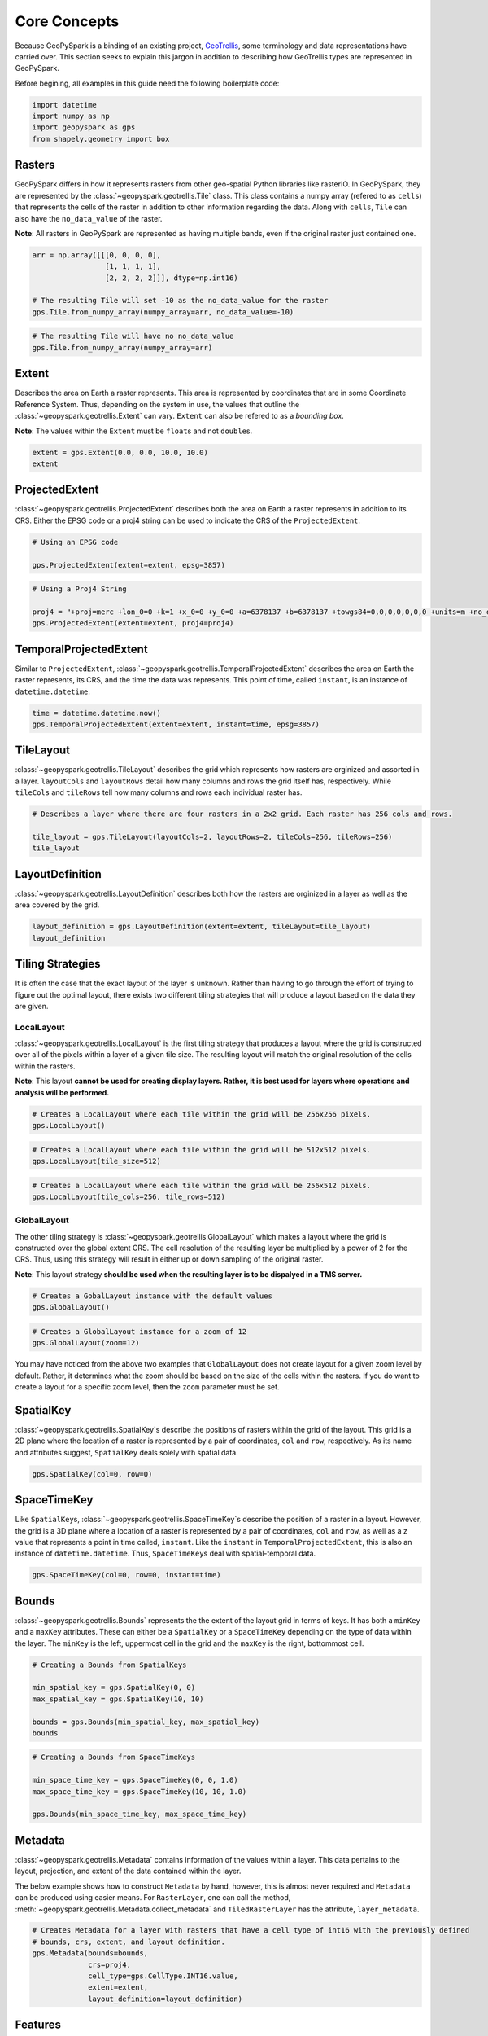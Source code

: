 Core Concepts
=============

Because GeoPySpark is a binding of an existing project,
`GeoTrellis <https://github.com/locationtech/geotrellis>`__, some
terminology and data representations have carried over. This section
seeks to explain this jargon in addition to describing how GeoTrellis
types are represented in GeoPySpark.

Before begining, all examples in this guide need the following boilerplate
code:

.. code:: python3

   import datetime
   import numpy as np
   import geopyspark as gps
   from shapely.geometry import box

Rasters
-------

GeoPySpark differs in how it represents rasters from other geo-spatial
Python libraries like rasterIO. In GeoPySpark, they are represented by
the :class:`~geopyspark.geotrellis.Tile` class. This class contains a numpy array (refered to as
``cells``) that represents the cells of the raster in addition to other
information regarding the data. Along with ``cells``, ``Tile`` can also
have the ``no_data_value`` of the raster.

**Note**: All rasters in GeoPySpark are represented as having multiple
bands, even if the original raster just contained one.

.. code:: python3

    arr = np.array([[[0, 0, 0, 0],
                     [1, 1, 1, 1],
                     [2, 2, 2, 2]]], dtype=np.int16)

    # The resulting Tile will set -10 as the no_data_value for the raster
    gps.Tile.from_numpy_array(numpy_array=arr, no_data_value=-10)

.. code:: python3

    # The resulting Tile will have no no_data_value
    gps.Tile.from_numpy_array(numpy_array=arr)

Extent
------

Describes the area on Earth a raster represents. This area is
represented by coordinates that are in some Coordinate Reference System.
Thus, depending on the system in use, the values that outline the
:class:`~geopyspark.geotrellis.Extent` can vary. ``Extent`` can also be refered to as a *bounding
box*.

**Note**: The values within the ``Extent`` must be ``float``\ s and not
``double``\ s.

.. code:: python3

    extent = gps.Extent(0.0, 0.0, 10.0, 10.0)
    extent

ProjectedExtent
---------------

:class:`~geopyspark.geotrellis.ProjectedExtent` describes both the area on Earth a raster represents
in addition to its CRS. Either the EPSG code or a proj4 string can be
used to indicate the CRS of the ``ProjectedExtent``.

.. code:: python3

    # Using an EPSG code

    gps.ProjectedExtent(extent=extent, epsg=3857)

.. code:: python3

    # Using a Proj4 String

    proj4 = "+proj=merc +lon_0=0 +k=1 +x_0=0 +y_0=0 +a=6378137 +b=6378137 +towgs84=0,0,0,0,0,0,0 +units=m +no_defs "
    gps.ProjectedExtent(extent=extent, proj4=proj4)

TemporalProjectedExtent
-----------------------

Similar to ``ProjectedExtent``, :class:`~geopyspark.geotrellis.TemporalProjectedExtent` describes
the area on Earth the raster represents, its CRS, and the time the data
was represents. This point of time, called ``instant``, is an instance
of ``datetime.datetime``.

.. code:: python3

    time = datetime.datetime.now()
    gps.TemporalProjectedExtent(extent=extent, instant=time, epsg=3857)

TileLayout
----------

:class:`~geopyspark.geotrellis.TileLayout` describes the grid which represents how rasters are
orginized and assorted in a layer. ``layoutCols`` and ``layoutRows``
detail how many columns and rows the grid itself has, respectively.
While ``tileCols`` and ``tileRows`` tell how many columns and rows each
individual raster has.

.. code:: python3

    # Describes a layer where there are four rasters in a 2x2 grid. Each raster has 256 cols and rows.

    tile_layout = gps.TileLayout(layoutCols=2, layoutRows=2, tileCols=256, tileRows=256)
    tile_layout

LayoutDefinition
----------------

:class:`~geopyspark.geotrellis.LayoutDefinition` describes both how the rasters are orginized in a
layer as well as the area covered by the grid.

.. code:: python3

    layout_definition = gps.LayoutDefinition(extent=extent, tileLayout=tile_layout)
    layout_definition

.. _strategies:

Tiling Strategies
-----------------

It is often the case that the exact layout of the layer is unknown.
Rather than having to go through the effort of trying to figure out the
optimal layout, there exists two different tiling strategies that will
produce a layout based on the data they are given.

LocalLayout
~~~~~~~~~~~

:class:`~geopyspark.geotrellis.LocalLayout` is the first tiling strategy that produces a layout
where the grid is constructed over all of the pixels within a layer of a
given tile size. The resulting layout will match the original resolution
of the cells within the rasters.

**Note**: This layout **cannot be used for creating display layers.
Rather, it is best used for layers where operations and analysis will be
performed.**

.. code:: python3

    # Creates a LocalLayout where each tile within the grid will be 256x256 pixels.
    gps.LocalLayout()

.. code:: python3

    # Creates a LocalLayout where each tile within the grid will be 512x512 pixels.
    gps.LocalLayout(tile_size=512)

.. code:: python3

    # Creates a LocalLayout where each tile within the grid will be 256x512 pixels.
    gps.LocalLayout(tile_cols=256, tile_rows=512)

GlobalLayout
~~~~~~~~~~~~

The other tiling strategy is :class:`~geopyspark.geotrellis.GlobalLayout` which makes a layout where
the grid is constructed over the global extent CRS. The cell resolution
of the resulting layer be multiplied by a power of 2 for the CRS. Thus,
using this strategy will result in either up or down sampling of the
original raster.

**Note**: This layout strategy **should be used when the resulting layer
is to be dispalyed in a TMS server.**

.. code:: python3

    # Creates a GobalLayout instance with the default values
    gps.GlobalLayout()

.. code:: python3

    # Creates a GlobalLayout instance for a zoom of 12
    gps.GlobalLayout(zoom=12)

You may have noticed from the above two examples that ``GlobalLayout``
does not create layout for a given zoom level by default. Rather, it
determines what the zoom should be based on the size of the cells within
the rasters. If you do want to create a layout for a specific zoom
level, then the ``zoom`` parameter must be set.

SpatialKey
----------

:class:`~geopyspark.geotrellis.SpatialKey`\ s describe the positions of rasters within the grid of
the layout. This grid is a 2D plane where the location of a raster is
represented by a pair of coordinates, ``col`` and ``row``, respectively.
As its name and attributes suggest, ``SpatialKey`` deals solely with
spatial data.

.. code:: python3

    gps.SpatialKey(col=0, row=0)

SpaceTimeKey
------------

Like ``SpatialKey``\ s, :class:`~geopyspark.geotrellis.SpaceTimeKey`\ s describe the position of a
raster in a layout. However, the grid is a 3D plane where a location of
a raster is represented by a pair of coordinates, ``col`` and ``row``,
as well as a z value that represents a point in time called,
``instant``. Like the ``instant`` in ``TemporalProjectedExtent``, this
is also an instance of ``datetime.datetime``. Thus, ``SpaceTimeKey``\ s
deal with spatial-temporal data.

.. code:: python3

    gps.SpaceTimeKey(col=0, row=0, instant=time)

Bounds
------

:class:`~geopyspark.geotrellis.Bounds` represents the the extent of the layout grid in terms of
keys. It has both a ``minKey`` and a ``maxKey`` attributes. These can
either be a ``SpatialKey`` or a ``SpaceTimeKey`` depending on the type
of data within the layer. The ``minKey`` is the left, uppermost cell in
the grid and the ``maxKey`` is the right, bottommost cell.

.. code:: python3

    # Creating a Bounds from SpatialKeys

    min_spatial_key = gps.SpatialKey(0, 0)
    max_spatial_key = gps.SpatialKey(10, 10)

    bounds = gps.Bounds(min_spatial_key, max_spatial_key)
    bounds

.. code:: python3

    # Creating a Bounds from SpaceTimeKeys

    min_space_time_key = gps.SpaceTimeKey(0, 0, 1.0)
    max_space_time_key = gps.SpaceTimeKey(10, 10, 1.0)

    gps.Bounds(min_space_time_key, max_space_time_key)

Metadata
--------

:class:`~geopyspark.geotrellis.Metadata` contains information of the values within a layer. This
data pertains to the layout, projection, and extent of the data
contained within the layer.

The below example shows how to construct ``Metadata`` by hand, however,
this is almost never required and ``Metadata`` can be produced using
easier means. For ``RasterLayer``, one can call the method,
:meth:`~geopyspark.geotrellis.Metadata.collect_metadata` and
``TiledRasterLayer`` has the attribute, ``layer_metadata``.

.. code:: python3

    # Creates Metadata for a layer with rasters that have a cell type of int16 with the previously defined
    # bounds, crs, extent, and layout definition.
    gps.Metadata(bounds=bounds,
                 crs=proj4,
                 cell_type=gps.CellType.INT16.value,
                 extent=extent,
                 layout_definition=layout_definition)

Features
--------

:class:`~geopyspark.geotrellis.Feature`\s are shapely geometries with some kind
of associated metadata. The main purpose of this type is to provide a means
of rasterizing multiple geometries that have different cell values and who
may overlap.

CellValue
~~~~~~~~~

While in practice a ``Feature`` can have any kind of metadata, :class:`~geopyspark.geotrellis.CellValue`
needs to be used with ``Feature``\s that are to be rasterized.
``CellValue`` has two parameters: ``value`` and ``zindex``. ``value`` is the
value of all the cells that intersect the ``Feature``\'s geometry. ``zindex`` of
a ``Feature`` determines what value a cell will be if more than one geometry
intersects it. The higher the ``zindex``, the more priority it has.

.. code:: python3

  geom1 = box(0, 0, 15, 15)
  geom2 = box(100, 26, 109, 208)
  geom3 = box(610, 215, 1000, 500)

  cell_value1 = gps.CellValue(value=1, zindex=1)
  cell_value2 = gps.CellValue(value=2, zindex=2)
  cell_value3 = gps.CellValue(value=3, zindex=3)

  # Will not be selected if feature2 and/or feature3 also intersects target cell
  feature1 = gps.Feature(geometry=geom1, properties=cell_value1)

  # Will not be selected if feature3 also intersects target cell
  feature2 = gps.Feature(geometry=geom2, properties=cell_value2)

  # Will always be selected
  feature3 = gps.Feature(geometry=geom3, properties=cell_value3)

SourceInfo
-----------

:class:`~geopyspark.geotrellis.SourceInfo` represents a data source and the
information on how that data should be read in.

Reading from Singleband Data Sources
~~~~~~~~~~~~~~~~~~~~~~~~~~~~~~~~~~~~

For example, suppose that one wants to calculate NDVI for an area, and the bands that
represent the red and near infrared (NIR) values are in two seperate files: ``red_band.tiff``
and ``nir_band.tiff``, respectively. To read in these files as a single ``Tile`` (ie. a
``Tile`` with two bands), we can specify our ``SourceInfo``\s as:

.. code:: python3

  source_1 = gps.SourceInfo("/tmp/red_band.tiff", {0: 0})
  source_2 = gps.SourceInfo("/tmp/nir_band.tiff" {0: 1})


``source_1`` states that ``Tile``\s created from ``red_band.tiff`` will use the
data from band ``0`` of the source for its band ``0``. Whereas ``Tile``\s created
from ``source_2`` will have the band ``0`` of the source be band ``1`` of the
``Tile``. Thus, when ``red_band.tiff`` and ``nir_band.tiff`` intersect the
same area, the resulting ``Tile``\(s) will have two bands: ``0`` from ``red_band.tiff``
and ``1`` from ``nir_band.tiff``.

Reading from Multiband Data Sources
~~~~~~~~~~~~~~~~~~~~~~~~~~~~~~~~~~~~

It is also possible to read in individual bands from a multiband data source.
Continuing the example above, suppose one wants to calculate NDVI using
Landsat 8 data where each file contains all eleven bands. In this case,
only the red band (band ``3``) and the NIR band (band ``4``) are of interest.
We can read in just those bands by doing:

.. code:: python3

  source = gps.SourceInfo("/tmp/all-landsat-bands.tiff", {3: 0, 4: 1})

The above source will have just bands ``3`` and ``4`` read in, and the resulting
``Tile``\s will just have two bands: the first from ``3`` and the second from
``4``, respectively.

A Note on Missing Data
~~~~~~~~~~~~~~~~~~~~~~~

In the event that data of a specified band does not exist in a region, the
resulting ``Tile``\(s) of that area will have that band be composed of ``NoData``
values.

So if the ``nir_band.tiff`` covers a smaller area than the ``red_band.tiff``,
the ``Tile``\(s) of those uncovered regions will have their band ``1`` be
just ``NoData`` values.
